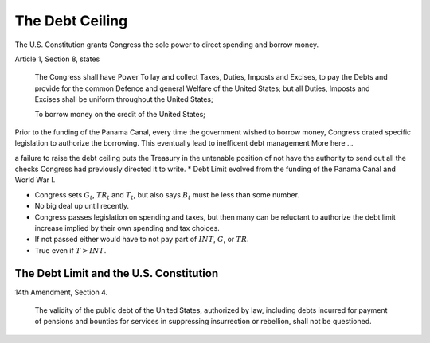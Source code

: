 .. _ debt_ceiling:

****************
The Debt Ceiling
****************

The U.S. Constitution grants Congress the sole power to direct spending and
borrow money. 

Article 1, Section 8, states

.. epigraph::

     The Congress shall have Power To lay and collect Taxes, Duties, Imposts and Excises, to pay the Debts and provide for the common Defence and general Welfare of the United States; but all Duties, Imposts and Excises shall be uniform throughout the United States;

     To borrow money on the credit of the United States;

Prior to the funding of the Panama Canal, every time the government wished to borrow money, Congress drated specific legislation to authorize 
the borrowing.  This eventually lead to inefficent debt management  More here ...



a failure to raise the debt ceiling puts the Treasury in the untenable position of not have the authority to send out all the checks Congress had previously directed it to write. 
* Debt Limit evolved from the funding of the Panama Canal and World War I.

* Congress sets :math:`G_t`, :math:`TR_t` and :math:`T_t`, but also says :math:`B_t` must be less than some number.

* No big deal up until recently.

* Congress passes legislation on spending and taxes,
  but then many can be reluctant to authorize the debt limit increase
  implied by their own spending and tax choices.

* If not passed either would have to not pay part of :math:`INT`, :math:`G`, or :math:`TR`.

* True even if :math:`T > INT`.

The Debt Limit and the U.S. Constitution
----------------------------------------

14th Amendment, Section 4.

.. epigraph::

     The validity of the public debt of the United States, authorized by law, including debts incurred for payment of pensions and bounties for services in suppressing insurrection or rebellion, shall not be questioned.



